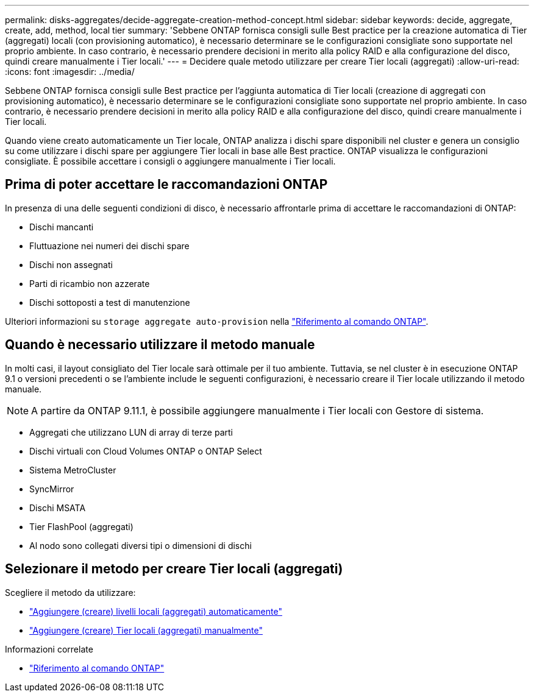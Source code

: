 ---
permalink: disks-aggregates/decide-aggregate-creation-method-concept.html 
sidebar: sidebar 
keywords: decide, aggregate, create, add, method, local tier 
summary: 'Sebbene ONTAP fornisca consigli sulle Best practice per la creazione automatica di Tier (aggregati) locali (con provisioning automatico), è necessario determinare se le configurazioni consigliate sono supportate nel proprio ambiente. In caso contrario, è necessario prendere decisioni in merito alla policy RAID e alla configurazione del disco, quindi creare manualmente i Tier locali.' 
---
= Decidere quale metodo utilizzare per creare Tier locali (aggregati)
:allow-uri-read: 
:icons: font
:imagesdir: ../media/


[role="lead"]
Sebbene ONTAP fornisca consigli sulle Best practice per l'aggiunta automatica di Tier locali (creazione di aggregati con provisioning automatico), è necessario determinare se le configurazioni consigliate sono supportate nel proprio ambiente. In caso contrario, è necessario prendere decisioni in merito alla policy RAID e alla configurazione del disco, quindi creare manualmente i Tier locali.

Quando viene creato automaticamente un Tier locale, ONTAP analizza i dischi spare disponibili nel cluster e genera un consiglio su come utilizzare i dischi spare per aggiungere Tier locali in base alle Best practice. ONTAP visualizza le configurazioni consigliate. È possibile accettare i consigli o aggiungere manualmente i Tier locali.



== Prima di poter accettare le raccomandazioni ONTAP

In presenza di una delle seguenti condizioni di disco, è necessario affrontarle prima di accettare le raccomandazioni di ONTAP:

* Dischi mancanti
* Fluttuazione nei numeri dei dischi spare
* Dischi non assegnati
* Parti di ricambio non azzerate
* Dischi sottoposti a test di manutenzione


Ulteriori informazioni su `storage aggregate auto-provision` nella link:https://docs.netapp.com/us-en/ontap-cli/storage-aggregate-auto-provision.html["Riferimento al comando ONTAP"^].



== Quando è necessario utilizzare il metodo manuale

In molti casi, il layout consigliato del Tier locale sarà ottimale per il tuo ambiente. Tuttavia, se nel cluster è in esecuzione ONTAP 9.1 o versioni precedenti o se l'ambiente include le seguenti configurazioni, è necessario creare il Tier locale utilizzando il metodo manuale.


NOTE: A partire da ONTAP 9.11.1, è possibile aggiungere manualmente i Tier locali con Gestore di sistema.

* Aggregati che utilizzano LUN di array di terze parti
* Dischi virtuali con Cloud Volumes ONTAP o ONTAP Select
* Sistema MetroCluster
* SyncMirror
* Dischi MSATA
* Tier FlashPool (aggregati)
* Al nodo sono collegati diversi tipi o dimensioni di dischi




== Selezionare il metodo per creare Tier locali (aggregati)

Scegliere il metodo da utilizzare:

* link:create-aggregates-auto-provision-task.html["Aggiungere (creare) livelli locali (aggregati) automaticamente"]
* link:create-aggregates-manual-task.html["Aggiungere (creare) Tier locali (aggregati) manualmente"]


.Informazioni correlate
* https://docs.netapp.com/us-en/ontap-cli["Riferimento al comando ONTAP"^]


